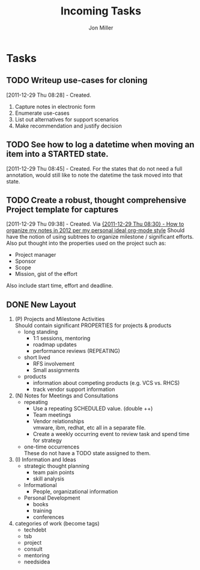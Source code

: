 #+TITLE: Incoming Tasks
#+AUTHOR: Jon Miller
#+TODO: TODO(t) STARTED(s) DELEGATED(d@) WAITING(w@) | DONE(o@) CANCELED(c@)
#+TAGS: { @home(h) @work(w) } \n { 4boss(b) 4other(o) 4me(m) } \n techdebt tsb project consult mentoring needsidea
#+STARTUP: overview noindent hidestars lognoterefile logredeadline logreschedule
#+OPTIONS: toc:nil num:nil todo:nil tasks:t pri:nil tags:nil skip:t d:nil

* Tasks
** TODO Writeup use-cases for cloning
[2011-12-29 Thu 08:28] - Created.
1. Capture notes in electronic form
2. Enumerate use-cases
3. List out alternatives for support scenarios
4. Make recommendation and justify decision
** TODO See how to log a datetime when moving an item into a STARTED state.
[2011-12-29 Thu 08:45] - Created.
For the states that do not need a full annotation, would still like to note the datetime the task moved into that state.
** TODO Create a robust, thought comprehensive Project template for captures
[2011-12-29 Thu 09:38] - Created.
Via [[c:/Documents%20and%20Settings/millej95/My%20Documents/projects/architecture/architecture.txt][{2011-12-29 Thu 08:30} - How to organize my notes in 2012 per my personal ideal org-mode style]]
Should have the notion of using subtrees to organize milestone / significant efforts.
Also put thought into the properties used on the project such as:
- Project manager
- Sponsor
- Scope
- Mission, gist of the effort
Also include start time, effort and deadline.

** DONE New Layout				      :4me:project:needsidea:
  :LOGBOOK:
  - State "DONE"       from "TODO"       [2012-01-03 Tue 17:40] \\
    Completed creating my templates
  CLOCK: [2012-01-02 Mon 23:57]--[2012-01-03 Tue 00:13] =>  0:16
  :END:
1. (P) Projects and Milestone Activities \\
   Should contain significant PROPERTIES for projects & products
   + long standing
     - 1:1 sessions, mentoring
     - roadmap updates
     - performance reviews (REPEATING)
   + short lived
     - RFS involvement
     - Small assignments
   + products
     - information about competing products (e.g. VCS vs. RHCS)
     - track vendor support information
2. (N) Notes for Meetings and Consultations
   + repeating
     - Use a repeating SCHEDULED value. (double ++)
     - Team meetings
     - Vendor relationships \\
       vmware, ibm, redhat, etc all in a separate file.
     - Create a weekly occurring event to review task and spend time for strategy
   + one-time occurrences \\
     These do not have a TODO state assigned to them.
3. (I) Information and Ideas
   + strategic thought planning
     - team pain points
     - skill analysis
   + Informational
     - People, organizational information
   + Personal Development
     - books
     - training
     - conferences
4. categories of work (become tags)
   + techdebt
   + tsb
   + project
   + consult
   + mentoring
   + needsidea
